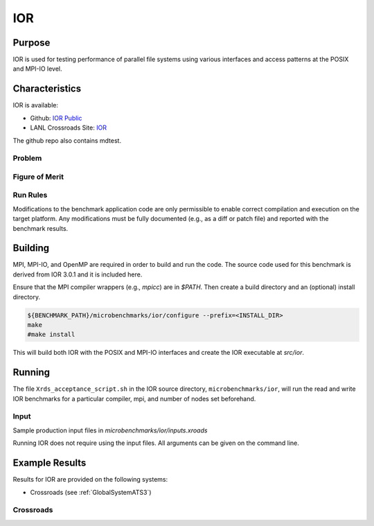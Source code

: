 ***
IOR
***

Purpose
=======

IOR is used for testing performance of parallel file systems using various interfaces and access patterns at the POSIX and MPI-IO level.

Characteristics
===============

IOR is available:

- Github: `IOR Public <https://github.com/hpc/ior>`_
- LANL Crossroads Site: `IOR <https://www.lanl.gov/projects/crossroads/_assets/docs/micro/ior-3.0.1-xroads_v1.0.0.tgz>`_

The github repo also contains mdtest.

Problem
-------

Figure of Merit
---------------

Run Rules
---------

Modifications to the benchmark application code are only permissible to enable correct compilation and execution on the target platform. Any modifications must be fully documented (e.g., as a diff or patch file) and reported with the benchmark results.

Building
========

MPI, MPI-IO, and OpenMP are required in order to build and run the code. The
source code used for this benchmark is derived from IOR 3.0.1 and it is
included here. 

Ensure that the MPI compiler wrappers (e.g., `mpicc`) are in `$PATH`. Then create a build directory and an (optional) install directory.

.. code-block:: bash
    
    ${BENCHMARK_PATH}/microbenchmarks/ior/configure --prefix=<INSTALL_DIR>
    make
    #make install
..

This will build both IOR with the POSIX and MPI-IO interfaces and create the
IOR executable at `src/ior`.

Running
=======

The file ``Xrds_acceptance_script.sh`` in the IOR source directory, ``microbenchmarks/ior``, will run the read and write IOR benchmarks for a particular compiler, mpi, and number of nodes set beforehand.

Input
-----

Sample production input files in `microbenchmarks/ior/inputs.xroads`

Running IOR does not require using the input files. All arguments can be given on the command line.

Example Results
===============

Results for IOR are provided on the following systems:

* Crossroads (see :ref:`GlobalSystemATS3`)

Crossroads
----------

.. csv-table:: IOR benchmark 
   :file: ats3_ior.csv
   :align: center
   :widths: 10, 10, 10, 10, 10
   :header-rows: 1
   :stub-columns: 1

